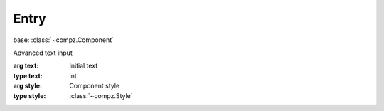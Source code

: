 Entry
=================================

.. module:: compz

base: :class:`~compz.Component`

.. class:: Entry([text=""], [style=None])

	Advanced text input
	
	:arg text: Initial text
	:type text: int
	:arg style: Component style
	:type style: :class:`~compz.Style`
	
	.. attribute:: text
	
		Text data
		
		:type: str
	
	.. attribute:: readOnly
	
		Lock/Unlock text input
		
		:type: bool
	
	.. attribute:: masked
	
		Hide/Unhide text data
		
		:type: bool